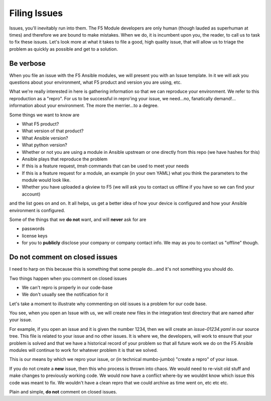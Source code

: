 Filing Issues
=============

Issues, you'll inevitably run into them. The F5 Module developers are only human (though lauded as superhuman at times)
and therefore we are bound to make mistakes. When we do, it is incumbent upon you, the reader, to call us to task to
fix these issues. Let's look more at what it takes to file a good, high quality issue, that will allow us to triage
the problem as quickly as possible and get to a solution.

Be verbose
----------

When you file an issue with the F5 Ansible modules, we will present you with an Issue template. In it we will ask you
questions about your environment, what F5 product and version you are using, etc.

What we're really interested in here is gathering information so that we can reproduce your environment. We refer to
this reproduction as a "repro". For us to be successful in repro'ing your issue, we need...no, fanatically demand!...
information about your environment. The more the merrier...to a degree.

Some things we want to know are

* What F5 product?
* What version of that product?
* What Ansible version?
* What python version?
* Whether or not you are using a module in Ansible upstream or one directly from this repo (we have hashes for this)
* Ansible plays that reproduce the problem
* If this is a feature request, `tmsh` commands that can be used to meet your needs
* If this is a feature request for a module, an example (in your own YAML) what you think the parameters to the
  module would look like.
* Whether you have uploaded a qkview to F5 (we will ask you to contact us offline if you have so we can find your
  account)

and the list goes on and on. It all helps, us get a better idea of how your device is configured and how your Ansible
environment is configured.

Some of the things that we **do not** want, and will **never** ask for are

* passwords
* license keys
* for you to **publicly** disclose your company or company contact info. We may as you to contact us "offline"
  though.

Do not comment on closed issues
-------------------------------

I need to harp on this because this is something that some people do...and it's not something you should do.

Two things happen when you comment on closed issues

- We can't repro is properly in our code-base
- We don't usually see the notification for it

Let's take a moment to illustrate why commenting on old issues is a problem for our code base.

You see, when you open an Issue with us, we will create new files in the integration test directory that
are named after your issue.

For example, if you open an issue and it is given the number 1234, then we will create an `issue-01234.yaml`
in our source tree. This file is related to your issue and no other issues. It is where we, the developers,
will work to ensure that your problem is solved and that we have a historical record of your problem so that
all future work we do on the F5 Ansible modules will continue to work for whatever problem it is that we
solved.

This is our means by which we repro your issue, or (in technical mumbo-jumbo) "create a repro" of your
issue.

If you do not create a **new** issue, then this who process is thrown into chaos. We would need to re-visit
old stuff and make changes to previously working code. We would now have a conflict where-by we wouldnt know
which issue this code was meant to fix. We wouldn't have a clean repro that we could archive as time went on,
etc etc etc.

Plain and simple, **do not** comment on closed issues.
